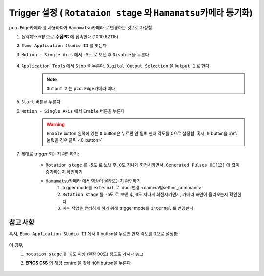 Trigger 설정 ( ``Rotataion stage`` 와 ``Hamamatsu카메라`` 동기화)
=================================================================
``pco.Edge카메라`` 를 사용하다가 ``Hamamatsu카메라`` 로 변경하는 것으로 가정함.

#. *원격데스크탑* 으로 **수집PC** 에 접속한다 (10.10.62.115)
#. ``Elmo Application Studio II`` 를 찾는다
#. ``Motion - Single Axis`` 에서 ``-5도`` 로 보낸 후 ``Disable`` 을 누른다

    .. image:: images/0140_elmo_start_angle.png
        :align: center

#. ``Application Tools`` 에서 ``Stop`` 을 누른다. ``Digital Output Selection`` 을 ``Output 1`` 로 한다
    .. image:: images/0150_elmo_output_selection.png
        :align: center
    
    .. note::

        ``Output 2`` 는 ``pco.Edge카메라`` 이다

#. ``Start`` 버튼을 누른다
    .. image:: images/0160_elmo_start_button.png
        :align: center

#. ``Motion - Single Axis`` 에서 ``Enable`` 버튼을 누른다
    .. image:: images/0170_elmo_enable_button.png
        :align: center

    .. warning::

        ``Enable`` button 왼쪽에 있는 ``0`` button은 누르면 안 됨!!! 
        현재 각도를 0으로 설정함. 혹시, ``0`` button을 :ref:`눌렀을 경우 클릭 <0_button>` 

#. 제대로 trigger 되는지 확인하기:

    + ``Rotation stage`` 를 ``-5도`` 로 보낸 후, ``0도`` 지나게 회전시키면서, ``Generated Pulses OC[12]`` 에 값이 증가하는지 확인하기
        .. image:: images/0201_elmo_generated_pulses.png
            :align: center

    + ``Hamamatsu카메라`` 에서 영상이 올라오는지 확인하기
        #. trigger mode를 ``external`` 로  :doc:`변경 <camera별setting_command>`
        #. ``Rotation stage`` 를 ``-5도`` 로 보낸 후, ``0도`` 지나게 회전시키면서, 카메라 화면이 올라오는지 확인한다
        #. 이후 작업을 편리하게 하기 위해 trigger mode를 ``internal`` 로 변경한다

.. _0_button:


참고 사항
^^^^^^^^

혹시, ``Elmo Application Studio II`` 에서 ``0`` button을 누르면 현재 각도를 0으로 설정함:

    .. image:: images/0180_elmo_zero_button.png
        :align: center

이 경우, 
    #. ``Rotation stage`` 를 10도 이상 (권장 90도) 정도로 가져다 놓고
    #. **EPICS CSS** 의 해당 control을 찾아 ``HOM`` button을 누른다

        .. image:: images/0190_css_HOM_button.png
            :align: center
